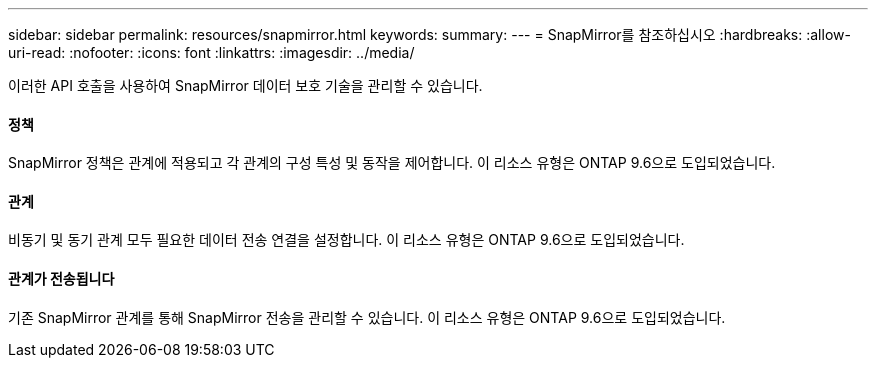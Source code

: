 ---
sidebar: sidebar 
permalink: resources/snapmirror.html 
keywords:  
summary:  
---
= SnapMirror를 참조하십시오
:hardbreaks:
:allow-uri-read: 
:nofooter: 
:icons: font
:linkattrs: 
:imagesdir: ../media/


[role="lead"]
이러한 API 호출을 사용하여 SnapMirror 데이터 보호 기술을 관리할 수 있습니다.



==== 정책

SnapMirror 정책은 관계에 적용되고 각 관계의 구성 특성 및 동작을 제어합니다. 이 리소스 유형은 ONTAP 9.6으로 도입되었습니다.



==== 관계

비동기 및 동기 관계 모두 필요한 데이터 전송 연결을 설정합니다. 이 리소스 유형은 ONTAP 9.6으로 도입되었습니다.



==== 관계가 전송됩니다

기존 SnapMirror 관계를 통해 SnapMirror 전송을 관리할 수 있습니다. 이 리소스 유형은 ONTAP 9.6으로 도입되었습니다.
